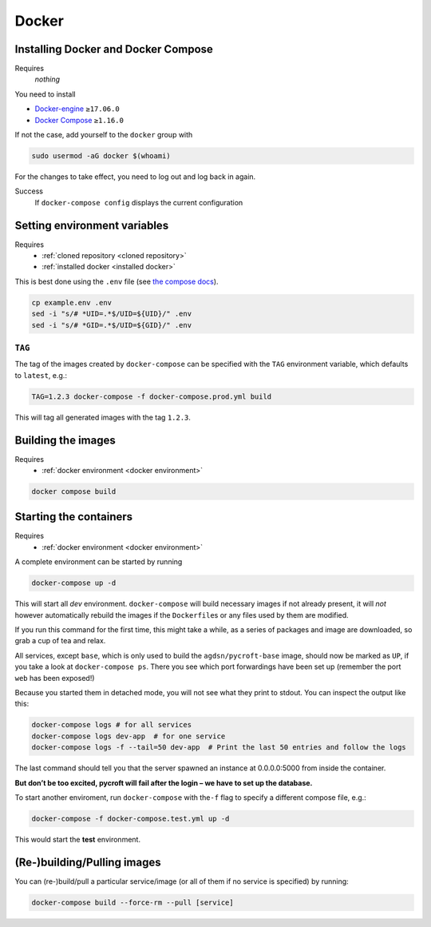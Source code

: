 Docker
======

.. _installed docker:

Installing Docker and Docker Compose
------------------------------------
Requires
    *nothing*
You need to install

* `Docker-engine <https://docs.docker.com/engine/install/>`__ ``≥17.06.0``
* `Docker Compose <https://docs.docker.com/compose/install/>`__ ``≥1.16.0``

If not the case, add yourself to the ``docker`` group with

.. code:: sh

   sudo usermod -aG docker $(whoami)

For the changes to take effect, you need to log out and log back in again.

Success
    If ``docker-compose config`` displays the current configuration

.. _docker environment:

Setting environment variables
-----------------------------
Requires
    * :ref:`cloned repository <cloned repository>`
    * :ref:`installed docker <installed docker>`

This is best done using the ``.env`` file
(see `the compose docs <https://docs.docker.com/compose/environment-variables/>`_).

.. code:: sh

    cp example.env .env
    sed -i "s/# *UID=.*$/UID=${UID}/" .env
    sed -i "s/# *GID=.*$/UID=${GID}/" .env


``TAG``
~~~~~~~

The tag of the images created by ``docker-compose`` can be specified
with the ``TAG`` environment variable, which defaults to ``latest``,
e.g.:

.. code:: bash

   TAG=1.2.3 docker-compose -f docker-compose.prod.yml build

This will tag all generated images with the tag ``1.2.3``.

.. _built images:

Building the images
-------------------
Requires
    * :ref:`docker environment <docker environment>`

.. code:: bash

    docker compose build

.. _running containers:

Starting the containers
-----------------------
Requires
    * :ref:`docker environment <docker environment>`

A complete environment can be started by running

.. code:: bash

   docker-compose up -d

This will start all *dev* environment. ``docker-compose`` will build
necessary images if not already present, it will *not* however
automatically rebuild the images if the ``Dockerfile``\ s or any files
used by them are modified.

If you run this command for the first time, this might take a while, as
a series of packages and image are downloaded, so grab a cup of tea and
relax.

All services, except ``base``, which is only used to build the
``agdsn/pycroft-base`` image, should now be marked as ``UP``, if you
take a look at ``docker-compose ps``. There you see which port
forwardings have been set up (remember the port ``web`` has been
exposed!)

Because you started them in detached mode, you will not see what they
print to stdout. You can inspect the output like this:

.. code:: sh

   docker-compose logs # for all services
   docker-compose logs dev-app  # for one service
   docker-compose logs -f --tail=50 dev-app  # Print the last 50 entries and follow the logs

The last command should tell you that the server spawned an instance at
0.0.0.0:5000 from inside the container.

**But don’t be too excited, pycroft will fail after the login – we have
to set up the database.**

To start another enviroment, run ``docker-compose`` with the\ ``-f``
flag to specify a different compose file, e.g.:

.. code:: bash

   docker-compose -f docker-compose.test.yml up -d

This would start the **test** environment.

(Re-)building/Pulling images
----------------------------

You can (re-)build/pull a particular service/image (or all of them if no
service is specified) by running:

.. code:: bash

   docker-compose build --force-rm --pull [service]
